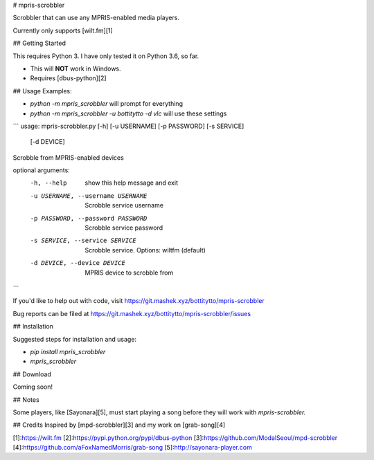 # mpris-scrobbler

Scrobbler that can use any MPRIS-enabled media players.

Currently only supports [wilt.fm][1]

## Getting Started

This requires Python 3. I have only tested it on Python 3.6, so far.

* This will **NOT** work in Windows.
* Requires [dbus-python][2]

## Usage
Examples: 

* `python -m mpris_scrobbler` will prompt for everything
* `python -m mpris_scrobbler -u bottitytto -d vlc` will use these settings

```
usage: mpris-scrobbler.py [-h] [-u USERNAME] [-p PASSWORD] [-s SERVICE]
                          [-d DEVICE]

Scrobble from MPRIS-enabled devices

optional arguments:
  -h, --help            show this help message and exit
  -u USERNAME, --username USERNAME
                        Scrobble service username
  -p PASSWORD, --password PASSWORD
                        Scrobble service password
  -s SERVICE, --service SERVICE
                        Scrobble service. Options: wiltfm (default)
  -d DEVICE, --device DEVICE
                        MPRIS device to scrobble from
```

If you'd like to help out with code, visit https://git.mashek.xyz/bottitytto/mpris-scrobbler

Bug reports can be filed at https://git.mashek.xyz/bottitytto/mpris-scrobbler/issues

## Installation

Suggested steps for installation and usage:

* `pip install mpris_scrobbler`
* `mpris_scrobbler`

## Download

Coming soon!

## Notes

Some players, like [Sayonara][5], must start playing a song before they will work with `mpris-scrobbler.`


## Credits
Inspired by [mpd-scrobbler][3] and my work on [grab-song][4]


[1]:https://wilt.fm
[2]:https://pypi.python.org/pypi/dbus-python
[3]:https://github.com/ModalSeoul/mpd-scrobbler
[4]:https://github.com/aFoxNamedMorris/grab-song
[5]:http://sayonara-player.com


